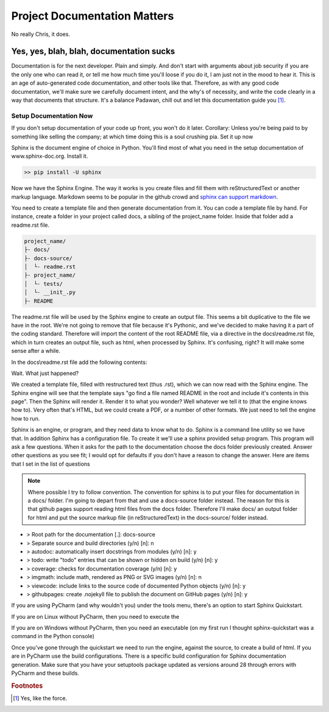 ================================
Project Documentation Matters
================================

No really Chris, it does.

##########################################
Yes, yes, blah, blah, documentation sucks
##########################################

Documentation is for the next developer.  Plain and simply.  And don't start with arguments about job security if
you are the only one who can read it, or tell me how much time you'll loose if you do it, I am just not in the mood
to hear it.  This is an age of auto-generated code documentation, and other tools like that.  Therefore, as with
any good code documentation, we'll make sure we carefully document intent, and the why's of necessity, and write
the code clearly in a way that documents that structure.   It's a balance Padawan, chill out and let this documentation
guide you [#footnote-01]_.

Setup Documentation Now
------------------------
If you don't setup documentation of your code up front, you won't do it later.  Corollary: Unless you're being paid to
by something like selling the company; at which time doing this is a soul crushing pia.  Set it up now

Sphinx is the document engine of choice in Python.   You'll find most of what you need in the setup documentation of
www.sphinx-doc.org.  Install it.

.. code-block:: shell

    >> pip install -U sphinx

Now we have the Sphinx Engine.  The way it works is you create files and fill them with reStructuredText or another markup
language.  Markdown seems to be popular in the github crowd and `sphinx can support markdown`_.

.. _sphinx can support markdown: <http://www.sphinx-doc.org/en/master/usage/markdown.html>

You need to create a template file and then generate documentation from it.  You can code a template file by hand.  For
instance, create a folder in your project called docs, a sibling of the project_name folder.  Inside that folder add a
readme.rst file.

.. code-block:: text

    project_name/
    ├- docs/
    ├- docs-source/
    │  └- readme.rst
    ├- project_name/
    │  └- tests/
    │  └- __init_.py
    ├- README

The readme.rst file will be used by the Sphinx engine to create an output file.  This seems a bit duplicative to the
file we have in the root.  We're not going to remove that file because it's Pythonic, and we've decided to make having
it a part of the coding standard.  Therefore will import the content of the root README file, via a directive in the
docs\\readme.rst file, which in turn creates an output file, such as html, when processed by Sphinx.  It's confusing,
right?  It will make some sense after a while.

In the docs\\readme.rst file add the following contents:

.. code-block::text

    README
    =================
    .. include:: ../README

Wait.  What just happened?

We created a template file, filled with restructured text (thus .rst), which we can now read with the Sphinx engine.
The Sphinx engine will see that the template says "go find a file named README in the root and include it's contents
in this page".  Then the Sphinx will render it.  Render it to what you wonder?  Well whatever we tell it to (that the
engine knows how to).  Very often that's HTML, but we could create a PDF, or a number of other formats.  We just need
to tell the engine how to run.

Sphinx is an engine, or program, and they need data to know what to do.  Sphinx is a command line utility so we have
that.  In addition Sphinx has a configuration file.  To create it we'll use a sphinx provided setup program.  This
program will ask a few questions.  When it asks for the path to the documentation choose the docs folder
previously created.  Answer other questions as you see fit; I would opt for defaults if you don't have a reason
to change the answer.  Here are items that I set in the list of questions

..  note::
    Where possible I try to follow convention.  The convention for sphinx is to put your files for documentation in
    a docs/ folder.  I'm going to depart from that and use a docs-source folder instead.  The reason for this is that
    github pages support reading html files from the docs folder.  Therefore I'll make docs/ an output folder for html
    and put the source markup file (in reStructuredText) in the docs-source/ folder instead.

* > Root path for the documentation [.]: docs-source
* > Separate source and build directories (y/n) [n]: n
* > autodoc: automatically insert docstrings from modules (y/n) [n]: y
* > todo: write "todo" entries that can be shown or hidden on build (y/n) [n]: y
* > coverage: checks for documentation coverage (y/n) [n]: y
* > imgmath: include math, rendered as PNG or SVG images (y/n) [n]: n
* > viewcode: include links to the source code of documented Python objects (y/n) [n]: y
* > githubpages: create .nojekyll file to publish the document on GitHub pages (y/n) [n]: y

If you are using PyCharm (and why wouldn't you) under the tools menu, there's an option to start Sphinx Quickstart.

If you are on Linux without PyCharm, then you need to execute the

.. code-block::text

    $ sphinx-quickstart

If you are on Windows without PyCharm, then you need an executable (on my first run I thought sphinx-quickstart was
a command in the Python console)

.. code-block::text

    C:\Python36\Scripts\sphinx-quickstart.exe

Once you've gone through the quickstart we need to run the engine, against the source, to create a build of html.
If you are in PyCharm use the build configurations.   There is a specific build configuration for Sphinx documentation
generation.  Make sure that you have your setuptools package updated as versions around 28 through errors with
PyCharm and these builds.

..  rubric:: Footnotes
..  [#footnote-01] Yes, like the force.